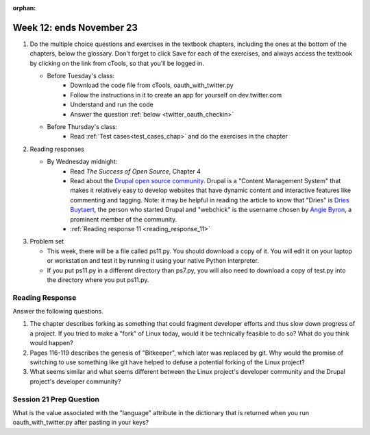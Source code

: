 :orphan:

..  Copyright (C) Paul Resnick.  Permission is granted to copy, distribute
    and/or modify this document under the terms of the GNU Free Documentation
    License, Version 1.3 or any later version published by the Free Software
    Foundation; with Invariant Sections being Forward, Prefaces, and
    Contributor List, no Front-Cover Texts, and no Back-Cover Texts.  A copy of
    the license is included in the section entitled "GNU Free Documentation
    License".

.. highlight:: python
    :linenothreshold: 500


Week 12: ends November 23
=========================

1. Do the multiple choice questions and exercises in the textbook chapters, including the ones at the bottom of the chapters, below the glossary. Don't forget to click Save for each of the exercises, and always access the textbook by clicking on the link from cTools, so that you'll be logged in.
   
   * Before Tuesday's class:
       * Download the code file from cTools, oauth_with_twitter.py
       * Follow the instructions in it to create an app for yourself on dev.twitter.com
       * Understand and run the code
       * Answer the question :ref:`below <twitter_oauth_checkin>`

   * Before Thursday's class:
       * Read :ref:`Test cases<test_cases_chap>` and do the exercises in the chapter
 
#. Reading responses

   * By Wednesday midnight: 
      * Read *The Success of Open Source*, Chapter 4
      * Read about the `Drupal open source community <https://medium.com/@heyrocker/this-article-was-originally-a-keynote-presentation-at-the-pacific-northwest-drupal-summit-in-5e7c7f93131b>`_. Drupal is a "Content Management System" that makes it relatively easy to develop websites that have dynamic content and interactive features like commenting and tagging. Note: it may be helpful in reading the article to know that "Dries" is `Dries Buytaert <http://buytaert.net/>`_, the person who started Drupal and "webchick" is the username chosen by `Angie Byron <http://www.webchick.net/about>`_, a prominent member of the community. 
      * :ref:`Reading response 11 <reading_response_11>`

#. Problem set

   * This week, there will be a file called ps11.py. You should download a copy of it. You will edit it on your laptop or workstation and test it by running it using your native Python interpreter.
   * If you put ps11.py in a different directory than ps7.py, you will also need to download a copy of test.py into the directory where you put ps11.py.
   
Reading Response
----------------

.. _reading_response_11:

Answer the following questions. 

1. The chapter describes forking as something that could fragment developer efforts and thus slow down progress of a project. If you tried to make a "fork" of Linux today, would it be technically feasible to do so? What do you think would happen?

#. Pages 116-119 describes the genesis of "Bitkeeper", which later was replaced by git. Why would the promise of switching to use something like git have helped to defuse a potential forking of the Linux project?

#. What seems similar and what seems different between the Linux project's developer community and the Drupal project's developer community?

.. activecode:: rr_11_1

   # Fill in your response in between the triple quotes
   s = """

   """
   print s

.. _twitter_oauth_checkin:

Session 21 Prep Question
------------------------

What is the value associated with the "language" attribute in the dictionary that is returned when you run oauth_with_twitter.py after pasting in your keys?

.. activecode:: twitter_oauth_1

   # Fill in your response in between the triple quotes
   s = """

   """
   print s

   
